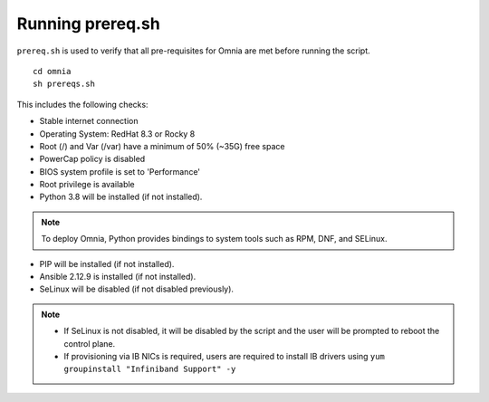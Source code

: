Running prereq.sh
=================

``prereq.sh`` is used to verify that all pre-requisites for Omnia are met before running the script. ::

    cd omnia
    sh prereqs.sh


This includes the following checks:

* Stable internet connection

* Operating System: RedHat 8.3 or Rocky 8

* Root (/) and Var (/var) have a minimum of 50% (~35G) free space

* PowerCap policy is disabled

* BIOS system profile is set to 'Performance'

* Root privilege is available

* Python 3.8 will be installed (if not installed).

.. note:: To deploy Omnia, Python provides bindings to system tools such as RPM, DNF, and SELinux.

* PIP will be installed (if not installed).

* Ansible 2.12.9 is installed (if not installed).

* SeLinux will be disabled (if not disabled previously).

.. note::
    * If SeLinux is not disabled, it will be disabled by the script and the user will be prompted to reboot the control plane.
    * If provisioning via IB NICs is required, users are required to install IB drivers using ``yum groupinstall "Infiniband Support" -y``




